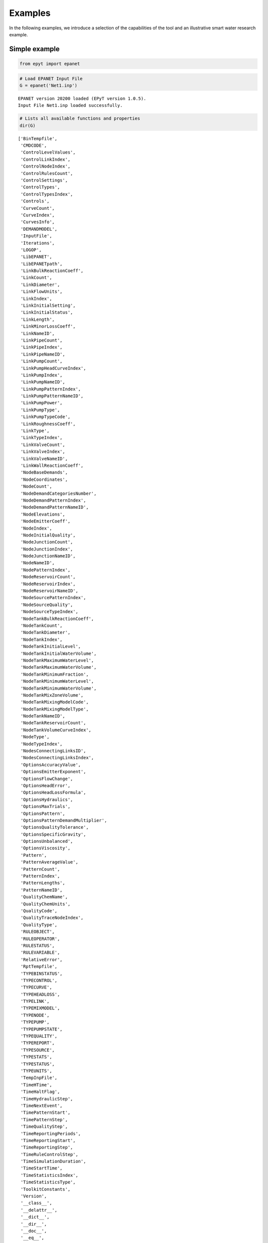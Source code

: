Examples
========

In the following examples, we introduce a selection of the capabilities of the tool and an illustrative smart water research example.

Simple example
--------------

.. code-block:: python

    from epyt import epanet

.. code-block:: python

    # Load EPANET Input File
    G = epanet('Net1.inp')


.. parsed-literal::

    EPANET version 20200 loaded (EPyT version 1.0.5).
    Input File Net1.inp loaded successfully.



.. code-block:: python

    # Lists all available functions and properties
    dir(G)




.. parsed-literal::

    ['BinTempfile',
     'CMDCODE',
     'ControlLevelValues',
     'ControlLinkIndex',
     'ControlNodeIndex',
     'ControlRulesCount',
     'ControlSettings',
     'ControlTypes',
     'ControlTypesIndex',
     'Controls',
     'CurveCount',
     'CurveIndex',
     'CurvesInfo',
     'DEMANDMODEL',
     'InputFile',
     'Iterations',
     'LOGOP',
     'LibEPANET',
     'LibEPANETpath',
     'LinkBulkReactionCoeff',
     'LinkCount',
     'LinkDiameter',
     'LinkFlowUnits',
     'LinkIndex',
     'LinkInitialSetting',
     'LinkInitialStatus',
     'LinkLength',
     'LinkMinorLossCoeff',
     'LinkNameID',
     'LinkPipeCount',
     'LinkPipeIndex',
     'LinkPipeNameID',
     'LinkPumpCount',
     'LinkPumpHeadCurveIndex',
     'LinkPumpIndex',
     'LinkPumpNameID',
     'LinkPumpPatternIndex',
     'LinkPumpPatternNameID',
     'LinkPumpPower',
     'LinkPumpType',
     'LinkPumpTypeCode',
     'LinkRoughnessCoeff',
     'LinkType',
     'LinkTypeIndex',
     'LinkValveCount',
     'LinkValveIndex',
     'LinkValveNameID',
     'LinkWallReactionCoeff',
     'NodeBaseDemands',
     'NodeCoordinates',
     'NodeCount',
     'NodeDemandCategoriesNumber',
     'NodeDemandPatternIndex',
     'NodeDemandPatternNameID',
     'NodeElevations',
     'NodeEmitterCoeff',
     'NodeIndex',
     'NodeInitialQuality',
     'NodeJunctionCount',
     'NodeJunctionIndex',
     'NodeJunctionNameID',
     'NodeNameID',
     'NodePatternIndex',
     'NodeReservoirCount',
     'NodeReservoirIndex',
     'NodeReservoirNameID',
     'NodeSourcePatternIndex',
     'NodeSourceQuality',
     'NodeSourceTypeIndex',
     'NodeTankBulkReactionCoeff',
     'NodeTankCount',
     'NodeTankDiameter',
     'NodeTankIndex',
     'NodeTankInitialLevel',
     'NodeTankInitialWaterVolume',
     'NodeTankMaximumWaterLevel',
     'NodeTankMaximumWaterVolume',
     'NodeTankMinimumFraction',
     'NodeTankMinimumWaterLevel',
     'NodeTankMinimumWaterVolume',
     'NodeTankMixZoneVolume',
     'NodeTankMixingModelCode',
     'NodeTankMixingModelType',
     'NodeTankNameID',
     'NodeTankReservoirCount',
     'NodeTankVolumeCurveIndex',
     'NodeType',
     'NodeTypeIndex',
     'NodesConnectingLinksID',
     'NodesConnectingLinksIndex',
     'OptionsAccuracyValue',
     'OptionsEmitterExponent',
     'OptionsFlowChange',
     'OptionsHeadError',
     'OptionsHeadLossFormula',
     'OptionsHydraulics',
     'OptionsMaxTrials',
     'OptionsPattern',
     'OptionsPatternDemandMultiplier',
     'OptionsQualityTolerance',
     'OptionsSpecificGravity',
     'OptionsUnbalanced',
     'OptionsViscosity',
     'Pattern',
     'PatternAverageValue',
     'PatternCount',
     'PatternIndex',
     'PatternLengths',
     'PatternNameID',
     'QualityChemName',
     'QualityChemUnits',
     'QualityCode',
     'QualityTraceNodeIndex',
     'QualityType',
     'RULEOBJECT',
     'RULEOPERATOR',
     'RULESTATUS',
     'RULEVARIABLE',
     'RelativeError',
     'RptTempfile',
     'TYPEBINSTATUS',
     'TYPECONTROL',
     'TYPECURVE',
     'TYPEHEADLOSS',
     'TYPELINK',
     'TYPEMIXMODEL',
     'TYPENODE',
     'TYPEPUMP',
     'TYPEPUMPSTATE',
     'TYPEQUALITY',
     'TYPEREPORT',
     'TYPESOURCE',
     'TYPESTATS',
     'TYPESTATUS',
     'TYPEUNITS',
     'TempInpFile',
     'TimeHTime',
     'TimeHaltFlag',
     'TimeHydraulicStep',
     'TimeNextEvent',
     'TimePatternStart',
     'TimePatternStep',
     'TimeQualityStep',
     'TimeReportingPeriods',
     'TimeReportingStart',
     'TimeReportingStep',
     'TimeRuleControlStep',
     'TimeSimulationDuration',
     'TimeStartTime',
     'TimeStatisticsIndex',
     'TimeStatisticsType',
     'ToolkitConstants',
     'Version',
     '__class__',
     '__delattr__',
     '__dict__',
     '__dir__',
     '__doc__',
     '__eq__',
     '__format__',
     '__ge__',
     '__getattribute__',
     '__gt__',
     '__hash__',
     '__init__',
     '__init_subclass__',
     '__le__',
     '__lt__',
     '__module__',
     '__ne__',
     '__new__',
     '__reduce__',
     '__reduce_ex__',
     '__repr__',
     '__setattr__',
     '__sizeof__',
     '__str__',
     '__subclasshook__',
     '__weakref__',
     '_epanet__addComment',
     '_epanet__addControlFunction',
     '_epanet__changeNodeType',
     '_epanet__checkLinkIfString',
     '_epanet__controlSettings',
     '_epanet__createTempfiles',
     '_epanet__exist_inp_file',
     '_epanet__getControlIndices',
     '_epanet__getCurveIndices',
     '_epanet__getInitParams',
     '_epanet__getLinkIndices',
     '_epanet__getLinkInfo',
     '_epanet__getNodeIndices',
     '_epanet__getNodeInfo',
     '_epanet__getNodeJunctionIndices',
     '_epanet__getNodeTankMixiningModel',
     '_epanet__getPumpLinkInfo',
     '_epanet__getTankNodeInfo',
     '_epanet__isMember',
     '_epanet__readEpanetBin',
     '_epanet__returnValue',
     '_epanet__setControlFunction',
     '_epanet__setEval',
     '_epanet__setEvalLinkNode',
     '_epanet__setFlowUnits',
     '_epanet__setNodeDemandPattern',
     'addControls',
     'addCurve',
     'addLinkPipe',
     'addLinkPipeCV',
     'addLinkPump',
     'addLinkValveFCV',
     'addLinkValveGPV',
     'addLinkValvePBV',
     'addLinkValvePRV',
     'addLinkValvePSV',
     'addLinkValveTCV',
     'addNodeJunction',
     'addNodeJunctionDemand',
     'addNodeReservoir',
     'addNodeTank',
     'addPattern',
     'addRules',
     'api',
     'appRotateNetwork',
     'appShiftNetwork',
     'arange',
     'classversion',
     'clearReport',
     'closeHydraulicAnalysis',
     'closeNetwork',
     'closeQualityAnalysis',
     'copyReport',
     'createProject',
     'deleteAllTemps',
     'deleteControls',
     'deleteCurve',
     'deleteLink',
     'deleteNode',
     'deleteNodeJunctionDemand',
     'deletePattern',
     'deletePatternsAll',
     'deleteProject',
     'deleteRules',
     'demModelInfo',
     'getAdjacencyMatrix',
     'getCMDCODE',
     'getComputedHydraulicTimeSeries',
     'getComputedQualityTimeSeries',
     'getComputedTimeSeries',
     'getComputedTimeSeries_ENepanet',
     'getConnectivityMatrix',
     'getControlRulesCount',
     'getControls',
     'getCounts',
     'getCurveComment',
     'getCurveCount',
     'getCurveIndex',
     'getCurveLengths',
     'getCurveNameID',
     'getCurveType',
     'getCurveTypeIndex',
     'getCurveValue',
     'getCurvesInfo',
     'getDemandModel',
     'getENfunctionsImpemented',
     'getError',
     'getFlowUnits',
     'getLibFunctions',
     'getLinkActualQuality',
     'getLinkBulkReactionCoeff',
     'getLinkComment',
     'getLinkCount',
     'getLinkDiameter',
     'getLinkEnergy',
     'getLinkFlows',
     'getLinkHeadloss',
     'getLinkIndex',
     'getLinkInitialSetting',
     'getLinkInitialStatus',
     'getLinkLength',
     'getLinkMinorLossCoeff',
     'getLinkNameID',
     'getLinkNodesIndex',
     'getLinkPipeCount',
     'getLinkPipeIndex',
     'getLinkPipeNameID',
     'getLinkPumpCount',
     'getLinkPumpECost',
     'getLinkPumpECurve',
     'getLinkPumpEPat',
     'getLinkPumpEfficiency',
     'getLinkPumpHCurve',
     'getLinkPumpHeadCurveIndex',
     'getLinkPumpIndex',
     'getLinkPumpNameID',
     'getLinkPumpPatternIndex',
     'getLinkPumpPatternNameID',
     'getLinkPumpPower',
     'getLinkPumpState',
     'getLinkPumpSwitches',
     'getLinkPumpType',
     'getLinkPumpTypeCode',
     'getLinkQuality',
     'getLinkResultIndex',
     'getLinkRoughnessCoeff',
     'getLinkSettings',
     'getLinkStatus',
     'getLinkType',
     'getLinkTypeIndex',
     'getLinkValveCount',
     'getLinkValveIndex',
     'getLinkValveNameID',
     'getLinkVelocity',
     'getLinkVertices',
     'getLinkVerticesCount',
     'getLinkWallReactionCoeff',
     'getLinksInfo',
     'getNetworksDatabase',
     'getNodeActualDemand',
     'getNodeActualDemandSensingNodes',
     'getNodeActualQuality',
     'getNodeActualQualitySensingNodes',
     'getNodeBaseDemands',
     'getNodeComment',
     'getNodeCoordinates',
     'getNodeCount',
     'getNodeDemandCategoriesNumber',
     'getNodeDemandDeficit',
     'getNodeDemandPatternIndex',
     'getNodeDemandPatternNameID',
     'getNodeElevations',
     'getNodeEmitterCoeff',
     'getNodeHydraulicHead',
     'getNodeIndex',
     'getNodeInitialQuality',
     'getNodeJunctionCount',
     'getNodeJunctionDemandIndex',
     'getNodeJunctionDemandName',
     'getNodeJunctionIndex',
     'getNodeJunctionNameID',
     'getNodeMassFlowRate',
     'getNodeNameID',
     'getNodePatternIndex',
     'getNodePressure',
     'getNodeReservoirCount',
     'getNodeReservoirIndex',
     'getNodeReservoirNameID',
     'getNodeResultIndex',
     'getNodeSourcePatternIndex',
     'getNodeSourceQuality',
     'getNodeSourceType',
     'getNodeSourceTypeIndex',
     'getNodeTankBulkReactionCoeff',
     'getNodeTankCanOverFlow',
     'getNodeTankCount',
     'getNodeTankData',
     'getNodeTankDiameter',
     'getNodeTankIndex',
     'getNodeTankInitialLevel',
     'getNodeTankInitialWaterVolume',
     'getNodeTankMaximumWaterLevel',
     'getNodeTankMaximumWaterVolume',
     'getNodeTankMinimumWaterLevel',
     'getNodeTankMinimumWaterVolume',
     'getNodeTankMixZoneVolume',
     'getNodeTankMixingFraction',
     'getNodeTankMixingModelCode',
     'getNodeTankMixingModelType',
     'getNodeTankNameID',
     'getNodeTankReservoirCount',
     'getNodeTankVolume',
     'getNodeTankVolumeCurveIndex',
     'getNodeType',
     'getNodeTypeIndex',
     'getNodesConnectingLinksID',
     'getNodesConnectingLinksIndex',
     'getNodesInfo',
     'getOptionsAccuracyValue',
     'getOptionsCheckFrequency',
     'getOptionsDampLimit',
     'getOptionsDemandCharge',
     'getOptionsEmitterExponent',
     'getOptionsExtraTrials',
     'getOptionsFlowChange',
     'getOptionsGlobalEffic',
     'getOptionsGlobalPattern',
     'getOptionsGlobalPrice',
     'getOptionsHeadError',
     'getOptionsHeadLossFormula',
     'getOptionsLimitingConcentration',
     'getOptionsMaxTrials',
     'getOptionsMaximumCheck',
     'getOptionsPatternDemandMultiplier',
     'getOptionsPipeBulkReactionOrder',
     'getOptionsPipeWallReactionOrder',
     'getOptionsQualityTolerance',
     'getOptionsSpecificDiffusivity',
     'getOptionsSpecificGravity',
     'getOptionsSpecificViscosity',
     'getOptionsTankBulkReactionOrder',
     'getPattern',
     'getPatternAverageValue',
     'getPatternComment',
     'getPatternCount',
     'getPatternIndex',
     'getPatternLengths',
     'getPatternNameID',
     'getPatternValue',
     'getQualityCode',
     'getQualityInfo',
     'getQualityTraceNodeIndex',
     'getQualityType',
     'getRuleCount',
     'getRuleID',
     'getRuleInfo',
     'getRules',
     'getStatistic',
     'getTimeHTime',
     'getTimeHaltFlag',
     'getTimeHydraulicStep',
     'getTimeNextEvent',
     'getTimeNextEventTank',
     'getTimePatternStart',
     'getTimePatternStep',
     'getTimeQTime',
     'getTimeQualityStep',
     'getTimeReportingPeriods',
     'getTimeReportingStart',
     'getTimeReportingStep',
     'getTimeRuleControlStep',
     'getTimeSimulationDuration',
     'getTimeStartTime',
     'getTimeStatisticsIndex',
     'getTimeStatisticsType',
     'getTitle',
     'getUnits',
     'getVersion',
     'initializeEPANET',
     'initializeHydraulicAnalysis',
     'initializeQualityAnalysis',
     'libFunctions',
     'linkInfo',
     'loadEPANETFile',
     'max',
     'min',
     'multiply_elements',
     'netName',
     'nextHydraulicAnalysisStep',
     'nextQualityAnalysisStep',
     'nodeInfo',
     'openAnyInp',
     'openCurrentInp',
     'openHydraulicAnalysis',
     'openQualityAnalysis',
     'plot',
     'plot_close',
     'plot_save',
     'plot_show',
     'plot_ts',
     'printv',
     'qual',
     'reloadNetwork',
     'runEPANETexe',
     'runHydraulicAnalysis',
     'runQualityAnalysis',
     'runsCompleteSimulation',
     'saveHydraulicFile',
     'saveHydraulicsOutputReportingFile',
     'saveInputFile',
     'setCMDCODE',
     'setControls',
     'setCurve',
     'setCurveComment',
     'setCurveNameID',
     'setCurveValue',
     'setDemandModel',
     'setFlowUnitsAFD',
     'setFlowUnitsCFS',
     'setFlowUnitsCMD',
     'setFlowUnitsCMH',
     'setFlowUnitsGPM',
     'setFlowUnitsIMGD',
     'setFlowUnitsLPM',
     'setFlowUnitsLPS',
     'setFlowUnitsMGD',
     'setFlowUnitsMLD',
     'setLinkBulkReactionCoeff',
     'setLinkComment',
     'setLinkDiameter',
     'setLinkInitialSetting',
     'setLinkInitialStatus',
     'setLinkLength',
     'setLinkMinorLossCoeff',
     'setLinkNameID',
     'setLinkNodesIndex',
     'setLinkPipeData',
     'setLinkPumpECost',
     'setLinkPumpECurve',
     'setLinkPumpEPat',
     'setLinkPumpHCurve',
     'setLinkPumpHeadCurveIndex',
     'setLinkPumpPatternIndex',
     'setLinkPumpPower',
     'setLinkRoughnessCoeff',
     'setLinkSettings',
     'setLinkStatus',
     'setLinkTypePipe',
     'setLinkTypePipeCV',
     'setLinkTypePump',
     'setLinkTypeValveFCV',
     'setLinkTypeValveGPV',
     'setLinkTypeValvePBV',
     'setLinkTypeValvePRV',
     'setLinkTypeValvePSV',
     'setLinkTypeValveTCV',
     'setLinkVertices',
     'setLinkWallReactionCoeff',
     'setNodeBaseDemands',
     'setNodeComment',
     'setNodeCoordinates',
     'setNodeDemandPatternIndex',
     'setNodeElevations',
     'setNodeEmitterCoeff',
     'setNodeInitialQuality',
     'setNodeJunctionData',
     'setNodeJunctionDemandName',
     'setNodeNameID',
     'setNodeSourcePatternIndex',
     'setNodeSourceQuality',
     'setNodeSourceType',
     'setNodeTankBulkReactionCoeff',
     'setNodeTankCanOverFlow',
     'setNodeTankData',
     'setNodeTankDiameter',
     'setNodeTankInitialLevel',
     'setNodeTankMaximumWaterLevel',
     'setNodeTankMinimumWaterLevel',
     'setNodeTankMinimumWaterVolume',
     'setNodeTankMixingFraction',
     'setNodeTankMixingModelType',
     'setNodeTypeJunction',
     'setNodeTypeReservoir',
     'setNodeTypeTank',
     'setNodesConnectingLinksID',
     'setOptionsAccuracyValue',
     'setOptionsCheckFrequency',
     'setOptionsDampLimit',
     'setOptionsDemandCharge',
     'setOptionsEmitterExponent',
     'setOptionsExtraTrials',
     'setOptionsFlowChange',
     'setOptionsGlobalEffic',
     'setOptionsGlobalPattern',
     'setOptionsGlobalPrice',
     'setOptionsHeadError',
     'setOptionsHeadLossFormula',
     'setOptionsLimitingConcentration',
     'setOptionsMaxTrials',
     'setOptionsMaximumCheck',
     'setOptionsPatternDemandMultiplier',
     'setOptionsPipeBulkReactionOrder',
     'setOptionsPipeWallReactionOrder',
     'setOptionsQualityTolerance',
     'setOptionsSpecificDiffusivity',
     'setOptionsSpecificGravity',
     'setOptionsSpecificViscosity',
     'setOptionsTankBulkReactionOrder',
     'setPattern',
     'setPatternComment',
     'setPatternMatrix',
     'setPatternNameID',
     'setPatternValue',
     'setQualityType',
     'setReport',
     'setReportFormatReset',
     'setReportStatus',
     'setRuleElseAction',
     'setRulePremise',
     'setRulePremiseObjectNameID',
     'setRulePremiseStatus',
     'setRulePremiseValue',
     'setRulePriority',
     'setRuleThenAction',
     'setRules',
     'setTimeHydraulicStep',
     'setTimePatternStart',
     'setTimePatternStep',
     'setTimeQualityStep',
     'setTimeReportingStart',
     'setTimeReportingStep',
     'setTimeRuleControlStep',
     'setTimeSimulationDuration',
     'setTimeStatisticsType',
     'setTitle',
     'solveCompleteHydraulics',
     'solveCompleteQuality',
     'splitPipe',
     'stepQualityAnalysisTimeLeft',
     'to_array',
     'to_mat',
     'units',
     'unload',
     'useHydraulicFile',
     'writeLineInReportFile',
     'writeReport']



.. code-block:: python

    # Retrieve some examples for the function
    help(G.getNodeElevations)


.. parsed-literal::

    Help on method getNodeElevations in module epyt.epanet:

    getNodeElevations(*argv) method of epyt.epanet.epanet instance
        Retrieves the value of all node elevations.
        Example:

        >>> d.getNodeElevations()             # Retrieves the value of all node elevations
        >>> d.getNodeElevations(1)            # Retrieves the value of the first node elevation
        >>> d.getNodeElevations([4, 5, 6])    # Retrieves the value of the 5th to 7th node elevations

        See also setNodeElevations, getNodesInfo, getNodeNameID,
        getNodeType, getNodeEmitterCoeff, getNodeInitialQuality.



.. code-block:: python

    # Retrieve Link diameters
    diameters = G.getLinkDiameter()
    print(diameters)


.. parsed-literal::

    [18. 14. 10. 10. 12.  6. 18. 10. 12.  8.  8.  6.  0.]


.. code-block:: python

    # Retrieve Node elevations
    elevations = G.getNodeElevations()
    print(elevations)


.. parsed-literal::

    [710. 710. 700. 695. 700. 695. 690. 700. 710. 800. 850.]


.. code-block:: python

    # Link diameter for links 2 & 10
    diameters = G.getLinkDiameter([2, 10])
    print(diameters)


.. parsed-literal::

    [14.  8.]


.. code-block:: python

    # Update the link 10 diameter from 100 to 90
    G.setLinkDiameter(10, 90)
    # Retrieve the diameter of link 10
    n_diameter = G.getLinkDiameter(10)
    print(n_diameter)


.. parsed-literal::

    90.0


.. code-block:: python

    # Solve hydraulics in library
    # H = G.getComputedHydraulicTimeSeries()
    # Solve quality dynamics in library
    # Q = G.getComputedQualityTimeSeries()
    # Solve all dynamics in library, create a binary file to store the computed values
    R = G.getComputedTimeSeries()

.. code-block:: python

    # Plot link flows and quality
    hrs_time = R.Time / 3600
    link_indices = [1, 3, 5, 10]
    link_names = G.getLinkNameID(link_indices)
    G.plot_ts(X=hrs_time, Y=R.Flow[:, link_indices],
              title=f'Flow, Link IDs: {link_names}', figure_size=[4, 3], legend_location='best',
              xlabel='Time (hrs)', ylabel=f'Flow ({G.units.LinkFlowUnits})',
              marker=None, labels=link_names, save_fig=True, filename='figures/paper_flows')
    G.plot_ts(X=hrs_time, Y=R.LinkQuality[:, link_indices],
              title=f'Quality, Link IDs: {link_names}', legend_location='best',
              xlabel='Time (hrs)', ylabel=f'Quality', figure_size=[4, 3],
              marker=None, labels=link_names, save_fig=True, filename='figures/paper_link_quality')

    # Plot node pressures and quality
    node_indices = [2, 4, 6, 10]
    node_names = G.getNodeNameID(node_indices)
    G.plot_ts(X=hrs_time, Y=R.Pressure[:, node_indices], legend_location='best',
              title=f'Pressure, Node IDs: {node_names}', figure_size=[4, 3],
              xlabel='Time (hrs)', ylabel=f'Pressure ({G.units.NodePressureUnits})',
              marker=None, labels=node_names, save_fig=True, filename='figures/paper_pressures')

    G.plot_ts(X=hrs_time, Y=R.NodeQuality[:, node_indices],
              title=f'Quality, Node IDs: {node_names}', legend_location='best',
              xlabel='Time (hrs)', ylabel=f'Quality', figure_size=[4, 3],
              marker=None, labels=node_names, save_fig=True, filename='figures/paper_node_quality')



.. image:: _static/joss_simple_example_9_0.png
   :alt: joss_simple_example_9_0
   :align: center


.. image:: _static/joss_simple_example_9_1.png
   :alt: joss_simple_example_9_1
   :align: center

.. image:: _static/joss_simple_example_9_2.png
   :alt: joss_simple_example_9_2
   :align: center


.. image:: _static/joss_simple_example_9_3.png
   :alt: joss_simple_example_9_3
   :align: center

Advance example
---------------

.. code-block:: python

    from epyt import epanet
    import matplotlib.pyplot as plt
    import numpy as np

.. code-block:: python

    # Create a function to run the simulation and return the pressure results
    def compute_bounds(G, nsim, base_demands, eta_bar, node_index):
        # Seed number to always get the same random results
        np.random.seed(1)
        # Initialize matrix to save MCS pressures
        pmcs = [None for _ in range(nsim)]
        for i in range(nsim):
            # Compute new base demands
            delta_bd = (2 * np.random.rand(1, len(base_demands))[0] - 1) * eta_bar * base_demands
            new_base_demands = base_demands + delta_bd
            # Set base demands
            G.setNodeBaseDemands(new_base_demands)
            # Compute pressures at each node
            pmcs[i] = G.getComputedHydraulicTimeSeries().Pressure
            print(f"Epoch {i}")

        # Compute upper and lower bounds
        pmulti = []
        for i in range(nsim):
            pmulti.append(pmcs[i][:, node_index - 1])
        pmulti = np.vstack(pmulti)
        ub = np.max(pmulti, axis=0)
        lb = np.min(pmulti, axis=0)
        meanb = np.mean(pmulti, axis=0)

        return pmulti, ub, lb, meanb

.. code-block:: python

    def activate_PDA(G):
        type = 'PDA'
        pmin = 0
        preq = 0.1
        pexp = 0.5
        G.setDemandModel(type, pmin, preq, pexp)  # Sets the demand model


.. code-block:: python

    if __name__ == "__main__":

        # Prepare network for Monte Carlo Simulations
        # Load network
        inp_name = 'Net2.inp'  # 'L-TOWN.inp'
        G = epanet(inp_name)
        # Pressure driven analysis
        activate_PDA(G)


.. parsed-literal::

    EPANET version 20200 loaded (EPyT version 1.0.5).
    Input File Net2.inp loaded successfully.



.. code-block:: python

        # Get nominal base demands
        base_demands = G.getNodeBaseDemands()[1]
        print(base_demands)


.. parsed-literal::

    [-694.4     8.     14.      8.      8.      5.      4.      9.     14.
        5.     34.78   16.      2.      2.      2.     20.     20.     20.
        5.     19.     16.     10.      8.     11.      6.      8.      0.
        7.      3.     17.     17.      1.5     1.5     0.      1.      0.  ]


.. code-block:: python

        # Number of simulations
        nsim = 100
        # Pressure Simulations at Node 5
        node_id = '11'
        node_index = G.getNodeIndex(node_id)
        # 5% max uncertainty in base demands
        eta_bar = 0.02
        pmulti, ub, lb, meanb = compute_bounds(G, nsim, base_demands, eta_bar, node_index)
        print(pmulti, ub, lb, meanb)


.. parsed-literal::

    Epoch 0
    Epoch 1
    Epoch 2
    Epoch 3
    Epoch 4
    Epoch 5
    Epoch 6
    Epoch 7
    Epoch 8
    Epoch 9
    Epoch 10
    Epoch 11
    Epoch 12
    Epoch 13
    Epoch 14
    Epoch 15
    Epoch 16
    Epoch 17
    Epoch 18
    Epoch 19
    Epoch 20
    Epoch 21
    Epoch 22
    Epoch 23
    Epoch 24
    Epoch 25
    Epoch 26
    Epoch 27
    Epoch 28
    Epoch 29
    Epoch 30
    Epoch 31
    Epoch 32
    Epoch 33
    Epoch 34
    Epoch 35
    Epoch 36
    Epoch 37
    Epoch 38
    Epoch 39
    Epoch 40
    Epoch 41
    Epoch 42
    Epoch 43
    Epoch 44
    Epoch 45
    Epoch 46
    Epoch 47
    Epoch 48
    Epoch 49
    Epoch 50
    Epoch 51
    Epoch 52
    Epoch 53
    Epoch 54
    Epoch 55
    Epoch 56
    Epoch 57
    Epoch 58
    Epoch 59
    Epoch 60
    Epoch 61
    Epoch 62
    Epoch 63
    Epoch 64
    Epoch 65
    Epoch 66
    Epoch 67
    Epoch 68
    Epoch 69
    Epoch 70
    Epoch 71
    Epoch 72
    Epoch 73
    Epoch 74
    Epoch 75
    Epoch 76
    Epoch 77
    Epoch 78
    Epoch 79
    Epoch 80
    Epoch 81
    Epoch 82
    Epoch 83
    Epoch 84
    Epoch 85
    Epoch 86
    Epoch 87
    Epoch 88
    Epoch 89
    Epoch 90
    Epoch 91
    Epoch 92
    Epoch 93
    Epoch 94
    Epoch 95
    Epoch 96
    Epoch 97
    Epoch 98
    Epoch 99
    [[48.0734592  48.79156405 49.46221676 ... 50.20541151 50.8701437
      51.19999367]
     [48.11716984 48.85268765 49.53759239 ... 50.59599423 51.2728271
      51.60938507]
     [48.00485705 48.70304686 49.35584728 ... 49.57789142 50.22697165
      50.53961466]
     ...
     [48.14696463 48.89121714 49.58372182 ... 50.84059439 51.5241057
      51.8671023 ]
     [48.00660125 48.70725708 49.36242035 ... 49.73550698 50.38641714
      50.70254953]
     [48.14811586 48.88944034 49.57998325 ... 50.7966281  51.47873652
      51.82299228]] [48.18142147 48.93450862 49.63635157 50.2868541  51.04489835 51.35588332
     50.39320919 49.72764662 49.34597221 48.51669516 46.46541786 46.63090819
     47.94194743 49.86709311 49.72132076 51.28078848 52.68280252 50.14053645
     49.87036256 49.54517394 48.78260161 47.79685109 47.23172011 46.49836545
     47.11959154 48.60381711 49.21399189 50.17077084 50.70641802 51.02703251
     51.6340384  50.25532841 49.38971479 48.57675332 47.9884064  47.45424101
     46.85481128 47.53784286 49.5004439  50.68572827 51.48216361 52.69976687
     50.41785726 50.12309637 49.46356195 48.65060125 47.95399593 47.44834342
     46.98677592 47.63191004 48.92313167 49.7709848  50.36999129 51.11413578
     51.8056471  52.1544578 ] [47.98487435 48.67843042 49.32734588 49.92941523 50.63426499 50.91463089
     50.03505893 49.40056618 49.01682301 48.18120408 46.11349299 46.2863444
     47.45295718 49.23469025 49.08420675 50.54317967 51.87925159 49.55145907
     49.27661158 48.94918793 48.18091195 47.18871178 46.62185201 45.88429321
     46.43337133 47.77796775 48.33742201 49.23023054 49.72848908 50.02205459
     50.57929632 49.30428576 48.4410384  47.6229488  47.03213349 46.49550169
     45.8926285  46.47835062 48.26828709 49.38581087 50.13704228 51.29271993
     49.21537058 48.91417134 48.25008133 47.43199216 46.7318854  46.22436795
     45.76067433 46.30526155 47.46856934 48.25689923 48.81382433 49.5077433
     50.15320937 50.46346141] [48.07867952 48.80018327 49.47331737 50.09775088 50.82693378 51.12226473
     50.20258315 49.55164901 49.16871453 48.3366716  46.27854087 46.44467616
     47.6798684  49.52774727 49.38142394 50.88458803 52.2502828  49.8221382
     49.54935118 49.22308199 48.45796846 47.46894667 46.9019703  46.16619102
     46.74860914 48.15997754 48.74262312 49.66411377 50.18009139 50.4866091
     51.06658392 49.74174162 48.87663122 48.06097544 47.47069624 46.93477461
     46.33336312 46.96563681 48.83600384 49.98395911 50.75635308 51.94003668
     49.76668871 49.46842923 48.80670346 47.99104786 47.2921463  46.78483861
     46.32175326 46.9151267  48.13778027 48.95295711 49.52953183 50.24646109
     50.91321481 51.24257231]


.. code-block:: python

        # Plots
        pressure_units = G.units.NodePressureUnits
        fig, ax = plt.subplots(figsize=(4, 3))
        ax.plot(ub, 'k')
        ax.plot(lb, 'k')
        ax.plot(meanb, 'b')
        ax.grid(True)
        ax.legend(['Upper bound', 'Lower bound', 'Average'], loc='upper right')
        ax.set_title(f'Pressure bounds, Node ID: {node_id}')
        ax.set_xlabel('Time (hours)')
        ax.set_ylabel(f'Pressure ({pressure_units})')
        plt.show()
        fig.savefig('figures/paper_pressure_bounds.png', dpi=300)


.. image:: _static/joss_advance_example_6_0.png
   :alt: joss_advance_example_6_0
   :align: center


.. code-block:: python

        # Add leakage at Node ID 7 after 20 hours
        leak_scenario = 50
        leak_start = 20
        leak_value = 50  # GPM unit
        leak_node_id = '7'
        leak_node_index = G.getNodeIndex(leak_node_id)
        leak_pattern = np.zeros(max(G.getPatternLengths()))
        leak_pattern[leak_start:] = 1
        pattern_index = G.addPattern('leak', leak_pattern)
        G.setNodeDemandPatternIndex(leak_node_index, pattern_index)
        G.setNodeBaseDemands(leak_node_index, leak_value)

.. code-block:: python

        # Compute pressures
        scada_pressures = G.getComputedHydraulicTimeSeries().Pressure

.. code-block:: python

        p7 = scada_pressures[:, node_index-1]
        e = p7 - lb
        alert = e < 0
        detectionTime = np.argmax(alert>1)

.. code-block:: python

        # Bounds with Leakage
        fig, ax = plt.subplots(figsize=(4, 3))
        ax.plot(ub, 'k')
        ax.plot(lb, 'k')
        ax.plot(p7, 'r')
        ax.grid(True)
        ax.legend(['Upper bound', 'Lower bound', 'Sensor'], loc='upper right')
        ax.set_title(f'Pressure bounds, Leak Node ID: {leak_node_id}')
        ax.set_xlabel('Time (hours)')
        ax.set_ylabel(f'Pressure ({pressure_units})')
        plt.show()
        fig.savefig('figures/paper_pressure_bounds_leak.png', dpi=300)


.. image:: _static/joss_advance_example_10_0.png
   :alt: joss_advance_example_10_0
   :align: center

The detection algorithm compares the lower pressure bound of node '7' with the actual pressure as follows:

.. code-block:: python

        e = ps7 - lb 	# compute the difference between the pressure sensor
                        # and the lower bound
            
        alert = e < 0	# if the difference is less than 0, then
                        # raise a detection alert flag
            
        detectionTime = np.argmax(alert>1) 	# compute detection time as the first time
                                            # the`True` flag appears

We observe that in this use case, until time 27 hours, the sensor measurement was within the upper and lower bounds computed in the previous step, therefore there was a 7 hour delay in detecting the leakage.

.. code-block:: python

        # Leakage alert
        fig, ax = plt.subplots(figsize=(4, 3))
        ax.plot(alert)
        ax.set_title(f'Leakage alert')
        ax.set_xlabel('Time (hours)')
        plt.show()
        fig.savefig('figures/paper_leakage_alert.png', dpi=300)

.. image:: _static/joss_advance_example_11_0.png
   :alt: joss_advance_example_11_0
   :align: center
